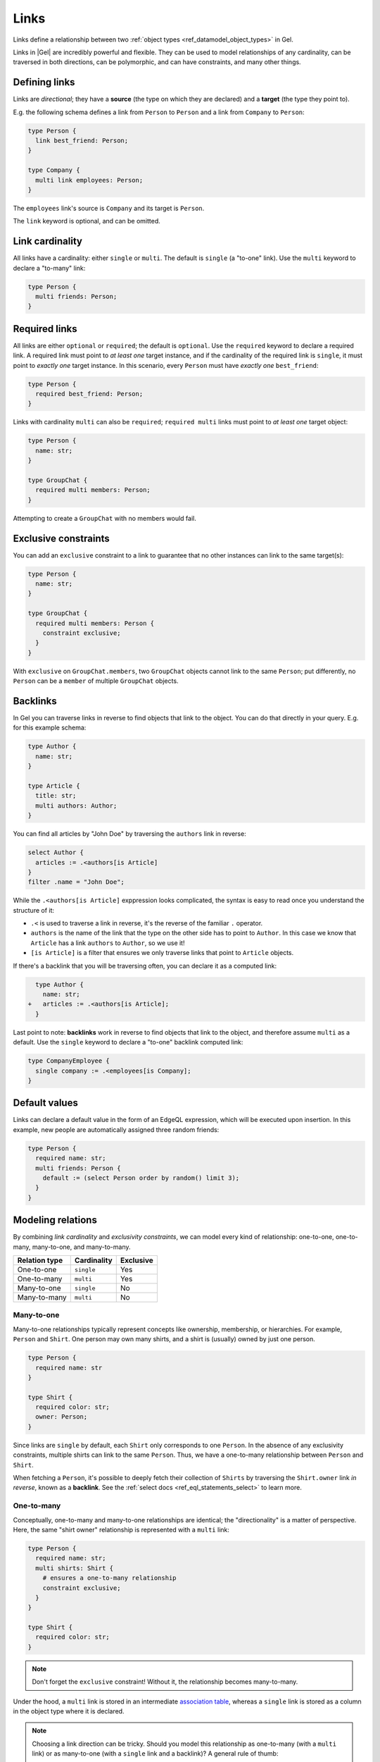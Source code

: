 .. _ref_datamodel_links:

=====
Links
=====

Links define a relationship between two :ref:`object types <ref_datamodel_object_types>` in Gel.

Links in |Gel| are incredibly powerful and flexible. They can be used to model
relationships of any cardinality, can be traversed in both directions,
can be polymorphic, and can have constraints, and many other things.


Defining links
==============

Links are *directional*; they have a **source** (the type on which they are
declared) and a **target** (the type they point to).

E.g. the following schema defines a link from ``Person`` to ``Person`` and
a link from ``Company`` to ``Person``:

.. code-block:: sdl

  type Person {
    link best_friend: Person;
  }

  type Company {
    multi link employees: Person;
  }

The ``employees`` link's source is ``Company`` and its target is ``Person``.

The ``link`` keyword is optional, and can be omitted.


Link cardinality
================

.. index:: single, multi

All links have a cardinality: either ``single`` or ``multi``. The default is
``single`` (a "to-one" link). Use the ``multi`` keyword to declare a "to-many"
link:

.. code-block:: sdl

  type Person {
    multi friends: Person;
  }


Required links
==============

.. index:: required, optional, not null

All links are either ``optional`` or ``required``; the default is ``optional``.
Use the ``required`` keyword to declare a required link. A required link must
point to *at least one* target instance, and if the cardinality of the required
link is ``single``, it must point to *exactly one* target instance. In this
scenario, every ``Person`` must have *exactly one* ``best_friend``:

.. code-block:: sdl

  type Person {
    required best_friend: Person;
  }

Links with cardinality ``multi`` can also be ``required``;
``required multi`` links must point to *at least one* target object:

.. code-block:: sdl

  type Person {
    name: str;
  }

  type GroupChat {
    required multi members: Person;
  }

Attempting to create a ``GroupChat`` with no members would fail.

Exclusive constraints
=====================

.. index:: constraint exclusive

You can add an ``exclusive`` constraint to a link to guarantee that no other
instances can link to the same target(s):

.. code-block:: sdl

  type Person {
    name: str;
  }

  type GroupChat {
    required multi members: Person {
      constraint exclusive;
    }
  }

With ``exclusive`` on ``GroupChat.members``, two ``GroupChat`` objects cannot
link to the same ``Person``; put differently, no ``Person`` can be a
``member`` of multiple ``GroupChat`` objects.

Backlinks
=========

.. index:: backlink

In Gel you can traverse links in reverse to find objects that link to
the object. You can do that directly in your query. E.g. for this example
schema:

.. code-block:: sdl

  type Author {
    name: str;
  }

  type Article {
    title: str;
    multi authors: Author;
  }

You can find all articles by "John Doe" by traversing the ``authors``
link in reverse:

.. code-block:: edgeql

  select Author {
    articles := .<authors[is Article]
  }
  filter .name = "John Doe";

While the ``.<authors[is Article]`` exppression looks complicated,
the syntax is easy to read once you understand the structure of it:

* ``.<`` is used to traverse a link in reverse, it's the reverse of
  the familiar ``.`` operator.

* ``authors`` is the name of the link that the type on the other side
  has to point to ``Author``.  In this case we know that ``Article``
  has a link ``authors`` to ``Author``, so we use it!

* ``[is Article]`` is a filter that ensures we only traverse links
  that point to ``Article`` objects.

If there's a backlink that you will be traversing often, you can declare it
as a computed link:

.. code-block:: sdl-diff

    type Author {
      name: str;
  +   articles := .<authors[is Article];
    }

Last point to note: **backlinks** work in reverse to find objects that link
to the object, and therefore assume ``multi`` as a default.
Use the ``single`` keyword to declare a "to-one" backlink computed link:

.. code-block:: sdl

  type CompanyEmployee {
    single company := .<employees[is Company];
  }


Default values
==============

.. index:: default

Links can declare a default value in the form of an EdgeQL expression, which
will be executed upon insertion. In this example, new people are automatically
assigned three random friends:

.. code-block:: sdl

  type Person {
    required name: str;
    multi friends: Person {
      default := (select Person order by random() limit 3);
    }
  }


Modeling relations
==================

.. index:: cardinality, one-to-one, one-to-many, many-to-one, many-to-many,
           link table, association table

By combining *link cardinality* and *exclusivity constraints*, we can model
every kind of relationship: one-to-one, one-to-many, many-to-one, and
many-to-many.

.. list-table::

  * - **Relation type**
    - **Cardinality**
    - **Exclusive**
  * - One-to-one
    - ``single``
    - Yes
  * - One-to-many
    - ``multi``
    - Yes
  * - Many-to-one
    - ``single``
    - No
  * - Many-to-many
    - ``multi``
    - No

.. _ref_guide_many_to_one:

Many-to-one
-----------

Many-to-one relationships typically represent concepts like ownership,
membership, or hierarchies. For example, ``Person`` and ``Shirt``. One person
may own many shirts, and a shirt is (usually) owned by just one person.

.. code-block:: sdl

  type Person {
    required name: str
  }

  type Shirt {
    required color: str;
    owner: Person;
  }

Since links are ``single`` by default, each ``Shirt`` only corresponds to
one ``Person``. In the absence of any exclusivity constraints, multiple shirts
can link to the same ``Person``. Thus, we have a one-to-many relationship
between ``Person`` and ``Shirt``.

When fetching a ``Person``, it's possible to deeply fetch their collection of
``Shirts`` by traversing the ``Shirt.owner`` link *in reverse*, known as a
**backlink**. See the :ref:`select docs <ref_eql_statements_select>` to
learn more.


.. _ref_guide_one_to_many:

One-to-many
-----------

Conceptually, one-to-many and many-to-one relationships are identical; the
"directionality" is a matter of perspective. Here, the same "shirt owner"
relationship is represented with a ``multi`` link:

.. code-block:: sdl

  type Person {
    required name: str;
    multi shirts: Shirt {
      # ensures a one-to-many relationship
      constraint exclusive;
    }
  }

  type Shirt {
    required color: str;
  }

.. note::

  Don't forget the ``exclusive`` constraint! Without it, the relationship
  becomes many-to-many.

Under the hood, a ``multi`` link is stored in an intermediate `association
table <https://en.wikipedia.org/wiki/Associative_entity>`_, whereas a
``single`` link is stored as a column in the object type where it is declared.

.. note::

  Choosing a link direction can be tricky. Should you model this
  relationship as one-to-many (with a ``multi`` link) or as many-to-one
  (with a ``single`` link and a backlink)? A general rule of thumb:

  - Use a ``multi`` link if the relationship is relatively stable and
    not updated frequently, and the set of related objects is typically
    small. For example, a list of postal addresses in a user profile.
  - Otherwise, prefer a single link from one object type and a computed
    backlink on the other. This can be more efficient and is generally
    recommended for 1:N relations:

  .. code-block:: sdl

    type Post {
      required author: User;
    }

    type User {
      multi posts := (.<author[is Post])
    }


.. _ref_guide_one_to_one:

One-to-one
----------

Under a *one-to-one* relationship, the source object links to a single instance
of the target type, and vice versa. As an example, consider a schema to
represent assigned parking spaces:

.. code-block:: sdl

  type Employee {
    required name: str;
    assigned_space: ParkingSpace {
      constraint exclusive;
    }
  }

  type ParkingSpace {
    required number: int64;
  }

All links are ``single`` unless otherwise specified, so no ``Employee`` can
have more than one ``assigned_space``. The :eql:constraint:`exclusive`
constraint guarantees that a given ``ParkingSpace`` can't be assigned to
multiple employees. Together, these form a one-to-one relationship.


.. _ref_guide_many_to_many:

Many-to-many
------------

A *many-to-many* relation is the least constrained kind of relationship. There
is no exclusivity or cardinality constraint in either direction. As an example,
consider a simple app where a ``User`` can "like" their favorite ``Movie``:

.. code-block:: sdl

  type User {
    required name: str;
    multi likes: Movie;
  }

  type Movie {
    required title: str;
  }

A user can like multiple movies. And in the absence of an ``exclusive``
constraint, each movie can be liked by multiple users, creating a many-to-many
relationship.

.. note::

  Links are always distinct. It's not possible to link the **same** objects
  twice. For example:

  .. code-block:: sdl

    type User {
      required name: str;
      multi watch_history: Movie {
        seen_at: datetime;
      };
    }

    type Movie {
      required title: str;
    }

  In this model, a user can't watch the same movie more than once (the link
  from a specific user to a specific movie can exist only once). One approach
  is to store multiple timestamps in an array on the link property:

  .. code-block:: sdl

    type User {
      required name: str;
      multi watch_history: Movie {
        seen_at: array<datetime>;
      };
    }
    type Movie {
      required title: str;
    }

  Alternatively, you might introduce a dedicated type:

  .. code-block:: sdl

    type User {
      required name: str;
      multi watch_history := .<user[is WatchHistory];
    }
    type Movie {
      required title: str;
    }
    type WatchHistory {
      required user: User;
      required movie: Movie;
      seen_at: datetime;
    }

  Remember to use **single** links in the join table so you don't end up
  with extra tables.


.. _ref_datamodel_link_properties:

Link properties
===============

.. index:: linkprops, metadata, link table

Like object types, links in Gel can contain **properties**. Link properties
can store metadata about the link, such as the *date* a link was created
or the *strength* of the relationship:

.. code-block:: sdl

  type Person {
    name: str;
    multi family_members: Person {
      relationship: str;
    }
  }

.. note::

  Link properties can only be **primitive** data (scalars, enums,
  arrays, or tuples) — *not* links to other objects. Also note that
  link properties cannot be made required. They are always optional
  by design.

Link properties are especially useful with many-to-many relationships, where
the link itself is a distinct concept with its own data. For relations
like one-to-one or one-to-many, it's often clearer to store data in the
object type itself instead of in a link property.

Inserting and updating link properties
--------------------------------------

To add a link with a link property, include the property name (prefixed by
``@``) in the shape:

.. code-block:: edgeql

  insert Person {
    name := "Bob",
    family_members := (
      select detached Person {
        @relationship := "sister"
      }
      filter .name = "Alice"
    )
  };

Updating a link's property on an **existing** link is similar. You can select
the link from within the object being updated:

.. code-block:: edgeql

  update Person
  filter .name = "Bob"
  set {
    family_members := (
      select .family_members {
        @relationship := "step-sister"
      }
      filter .name = "Alice"
    )
  };

.. warning::

  A link property cannot be referenced in a set union *except* in the case of
  a :ref:`for loop <ref_eql_for>`. For instance:

  .. code-block:: edgeql

      # 🚫 Does not work
      insert Movie {
        title := 'The Incredible Hulk',
        characters := {
          (
            select Person {
              @character_name := 'The Hulk'
            }
            filter .name = 'Mark Ruffalo'
          ),
          (
            select Person {
              @character_name := 'Abomination'
            }
            filter .name = 'Tim Roth'
          )
        }
      };

  will produce an error ``QueryError: invalid reference to link property in
  top level shape``.

  One workaround is to insert them via a ``for`` loop, combined with
  :eql:func:`assert_distinct`:

  .. code-block:: edgeql

      # ✅ Works!
      insert Movie {
        title := 'The Incredible Hulk',
        characters := assert_distinct((
          with actors := {
            ('The Hulk', 'Mark Ruffalo'),
            ('Abomination', 'Tim Roth')
          },
          for actor in actors union (
            select Person {
              @character_name := actor.0
            }
            filter .name = actor.1
          )
        ))
      };

Querying link properties
------------------------

To query a link property, add the link property's name (prefixed with ``@``)
in the shape:

.. code-block:: edgeql-repl

  db> select Person {
  ...   name,
  ...   family_members: {
  ...     name,
  ...     @relationship
  ...   }
  ... };

.. note::

  In the results above, Bob has a *step-sister* property on the link to
  Alice, but Alice does not automatically have a property describing Bob.
  Changes to link properties are not mirrored on the "backlink" side unless
  explicitly updated, because link properties cannot be required.

.. note::

  For a full guide on modeling, inserting, updating, and querying link
  properties, see the :ref:`Using Link Properties <ref_guide_linkprops>`
  guide.


.. _ref_datamodel_link_deletion:

Deletion policies
=================

.. index:: on target delete, on source delete, restrict, delete source, allow,
           deferred restrict, delete target, if orphan

Links can declare their own **deletion policy** for when the **target** or
**source** is deleted.

Target deletion
---------------

The clause ``on target delete`` determines the action when the target object is
deleted:

- ``restrict`` (default) — raises an exception if the target is deleted.
- ``delete source`` — deletes the source when the target is deleted (a cascade).
- ``allow`` — removes the target from the link if the target is deleted.
- ``deferred restrict`` — like ``restrict`` but defers the error until the
  end of the transaction if the object remains linked.

.. code-block:: sdl

  type MessageThread {
    title: str;
  }

  type Message {
    content: str;
    chat: MessageThread {
      on target delete delete source;
    }
  }


.. _ref_datamodel_links_source_deletion:

Source deletion
---------------

The clause ``on source delete`` determines the action when the **source** is
deleted:

- ``allow`` — deletes the source, removing the link to the target.
- ``delete target`` — unconditionally deletes the target as well.
- ``delete target if orphan`` — deletes the target if and only if it's no
  longer linked by any other object *via the same link*.

.. code-block:: sdl

  type MessageThread {
    title: str;
    multi messages: Message {
      on source delete delete target;
    }
  }

  type Message {
    content: str;
  }

You can add ``if orphan`` if you'd like to avoid deleting a target that remains
linked elsewhere via the **same** link name.

.. code-block:: sdl-diff

    type MessageThread {
      title: str;
      multi messages: Message {
  -     on source delete delete target;
  +     on source delete delete target if orphan;
      }
    }

.. note::

  The ``if orphan`` qualifier **does not** apply globally across
  all links in the database or even all links from the same type. If another
  link *by a different name* or *with a different on-target-delete* policy
  points at the same object, it *doesn't* prevent the object from being
  considered "orphaned" for the link that includes ``if orphan``.


.. _ref_datamodel_link_polymorphic:

Polymorphic links
=================

.. index:: abstract, subtypes, polymorphic

Links can be **polymorphic**, i.e., have an ``abstract`` target. In the
example below, we have an abstract type ``Person`` with concrete subtypes
``Hero`` and ``Villain``:

.. code-block:: sdl

  abstract type Person {
    name: str;
  }

  type Hero extending Person {
    # additional fields
  }

  type Villain extending Person {
    # additional fields
  }

A polymorphic link can target any non-abstract subtype:

.. code-block:: sdl

  type Movie {
    title: str;
    multi characters: Person;
  }

When querying a polymorphic link, you can filter by a specific subtype, cast
the link to a subtype, etc. See :ref:`Polymorphic Queries <ref_eql_select_polymorphic>`
for details.

Abstract links
==============

.. index:: abstract

It's possible to define ``abstract`` links that aren't tied to a particular
source or target, and then extend them in concrete object types. This can help
eliminate repetitive declarations:

.. code-block:: sdl

  abstract link link_with_strength {
    strength: float64;
    index on (__subject__@strength);
  }

  type Person {
    multi friends: Person {
      extending link_with_strength;
    };
  }


.. _ref_eql_sdl_links_overloading:

Overloading
===========

.. index:: overloaded

When an inherited link is modified (by adding more constraints or changing its
target type, etc.), the ``overloaded`` keyword is required. This prevents
unintentional overloading due to name clashes:

.. code-block:: sdl

  abstract type Friendly {
    # this type can have "friends"
    multi friends: Friendly;
  }

  type User extending Friendly {
    # overload the link target to to be specifically User
    overloaded multi friends: User;

    # ... other links and properties
  }


.. _ref_eql_sdl_links:
.. _ref_eql_sdl_links_syntax:

Declaring links
===============

This section describes the syntax to use links in your schema.

Syntax
------

.. sdl:synopsis::

  # Concrete link form used inside type declaration:
  [ overloaded ] [{required | optional}] [{single | multi}]
    [ link ] <name> : <type>
    [ "{"
        [ extending <base> [, ...] ; ]
        [ default := <expression> ; ]
        [ readonly := {true | false} ; ]
        [ on target delete <action> ; ]
        [ on source delete <action> ; ]
        [ <annotation-declarations> ]
        [ <property-declarations> ]
        [ <constraint-declarations> ]
        ...
      "}" ]

  # Computed link form used inside type declaration:
  [{required | optional}] [{single | multi}]
    [ link ] <name> := <expression>;

  # Computed link form used inside type declaration (extended):
  [ overloaded ] [{required | optional}] [{single | multi}]
    link <name> [: <type>]
    [ "{"
        using (<expression>) ;
        [ extending <base> [, ...] ; ]
        [ <annotation-declarations> ]
        [ <constraint-declarations> ]
        ...
      "}" ]

  # Abstract link form:
  abstract link <name>
  [ "{"
      [extending <base> [, ...] ; ]
      [ readonly := {true | false} ; ]
      [ <annotation-declarations> ]
      [ <property-declarations> ]
      [ <constraint-declarations> ]
      [ <index-declarations> ]
      ...
    "}" ]

There are several forms of link declaration:

- The *concrete link form* (inside a type) that points to an object type.
- The *computed link form* (inside a type) that provides a link via an
  EdgeQL expression.
- The *abstract link form*, which can be declared at the module level
  and extended in other types.


.. _ref_eql_ddl_links:

DDL commands
============

This section describes the low-level DDL commands for creating, altering, and
dropping links. You typically don't need to use these commands directly, but
knowing about them is useful for reviewing migrations.

Create link
-----------

:eql-statement:
:eql-haswith:

Define a new link.

.. eql:synopsis::

  [ with <with-item> [, ...] ]
  {create|alter} type <TypeName> "{"
    [ ... ]
    create [{required | optional}] [{single | multi}]
      link <name>
      [ extending <base> [, ...] ] -> <type>
      [ "{" <subcommand>; [...] "}" ] ;
    [ ... ]
  "}"

  # Computed link form:

  [ with <with-item> [, ...] ]
  {create|alter} type <TypeName> "{"
    [ ... ]
    create [{required | optional}] [{single | multi}]
      link <name> := <expression>;
    [ ... ]
  "}"

  # Abstract link form:

  [ with <with-item> [, ...] ]
  create abstract link [<module>::]<name> [extending <base> [, ...]]
  [ "{" <subcommand>; [...] "}" ]

  # where <subcommand> is one of

    set default := <expression>
    set readonly := {true | false}
    create annotation <annotation-name> := <value>
    create property <property-name> ...
    create constraint <constraint-name> ...
    on target delete <action>
    on source delete <action>
    reset on target delete
    create index on <index-expr>

Description
^^^^^^^^^^^

The combinations of ``create type ... create link`` and ``alter type ...
create link`` define a new concrete link for a given object type, in DDL form.

There are three forms of ``create link``:

1. The canonical definition form (specifying a target type).
2. The computed link form (declaring a link via an expression).
3. The abstract link form (declaring a module-level link).

Parameters
^^^^^^^^^^^

Most sub-commands and options mirror those found in the
:ref:`SDL link declaration <ref_eql_sdl_links_syntax>`. In DDL form:

- ``set default := <expression>`` specifies a default value.
- ``set readonly := {true | false}`` makes the link read-only or not.
- ``create annotation <annotation-name> := <value>`` adds an annotation.
- ``create property <property-name> ...`` defines a property on the link.
- ``create constraint <constraint-name> ...`` defines a constraint on the link.
- ``on target delete <action>`` and ``on source delete <action>`` specify
  deletion policies.
- ``reset on target delete`` resets the target deletion policy to default
  or inherited.
- ``create index on <index-expr>`` creates an index on the link.

Examples
^^^^^^^^

.. code-block:: edgeql

  alter type User {
    create multi link friends -> User
  };

.. code-block:: edgeql

  alter type User {
    create link special_group := (
      select __source__.friends
      filter .town = __source__.town
    )
  };

.. code-block:: edgeql

  create abstract link orderable {
    create property weight -> std::int64
  };

  alter type User {
    create multi link interests extending orderable -> Interest
  };


Alter link
----------

:eql-statement:
:eql-haswith:

Changes the definition of a link.

.. eql:synopsis::

  [ with <with-item> [, ...] ]
  {create|alter} type <TypeName> "{"
    [ ... ]
    alter link <name>
    [ "{" ] <subcommand>; [...] [ "}" ];
    [ ... ]
  "}"

  [ with <with-item> [, ...] ]
  alter abstract link [<module>::]<name>
  [ "{" ] <subcommand>; [...] [ "}" ];

  # where <subcommand> is one of

    set default := <expression>
    reset default
    set readonly := {true | false}
    reset readonly
    rename to <newname>
    extending ...
    set required
    set optional
    reset optionality
    set single
    set multi
    reset cardinality
    set type <typename> [using (<conversion-expr>)]
    reset type
    using (<computed-expr>)
    create annotation <annotation-name> := <value>
    alter annotation <annotation-name> := <value>
    drop annotation <annotation-name>
    create property <property-name> ...
    alter property <property-name> ...
    drop property <property-name> ...
    create constraint <constraint-name> ...
    alter constraint <constraint-name> ...
    drop constraint <constraint-name> ...
    on target delete <action>
    on source delete <action>
    create index on <index-expr>
    drop index on <index-expr>

Description
^^^^^^^^^^^

This command modifies an existing link on a type. It can also be used on
an abstract link at the module level.

Parameters
^^^^^^^^^^

- ``rename to <newname>`` changes the link's name.
- ``extending ...`` changes or adds link parents.
- ``set required`` / ``set optional`` changes the link optionality.
- ``reset optionality`` reverts optionality to default or inherited value.
- ``set single`` / ``set multi`` changes cardinality.
- ``reset cardinality`` reverts cardinality to default or inherited value.
- ``set type <typename> [using (<expr>)]`` changes the link's target type.
- ``reset type`` reverts the link's type to inherited.
- ``using (<expr>)`` changes the expression of a computed link.
- ``create annotation``, ``alter annotation``, ``drop annotation`` manage
  annotations.
- ``create property``, ``alter property``, ``drop property`` manage link
  properties.
- ``create constraint``, ``alter constraint``, ``drop constraint`` manage
  link constraints.
- ``on target delete <action>`` and ``on source delete <action>`` manage
  deletion policies.
- ``reset on target delete`` reverts the target deletion policy.
- ``create index on <index-expr>`` / ``drop index on <index-expr>`` manage
  indexes on link properties.

Examples
^^^^^^^^

.. code-block:: edgeql

  alter type User {
    alter link friends create annotation title := "Friends";
  };

.. code-block:: edgeql

  alter abstract link orderable rename to sorted;

.. code-block:: edgeql

  alter type User {
    alter link special_group using (
      # at least one of the friend's interests
      # must match the user's
      select __source__.friends
      filter .interests IN __source__.interests
    );
  };

Drop link
---------

:eql-statement:
:eql-haswith:

Removes the specified link from the schema.

.. eql:synopsis::

  [ with <with-item> [, ...] ]
  alter type <TypeName> "{"
    [ ... ]
    drop link <name>
    [ ... ]
  "}"

  [ with <with-item> [, ...] ]
  drop abstract link [<module>]::<name>

Description
^^^^^^^^^^^

- ``alter type ... drop link <name>`` removes the link from an object type.
- ``drop abstract link <name>`` removes an abstract link from the schema.

Examples
^^^^^^^^

.. code-block:: edgeql

  alter type User drop link friends;

.. code-block:: edgeql

  drop abstract link orderable;



.. list-table::
  :class: seealso

  * - **See also**
    - :ref:`Introspection > Object types <ref_datamodel_introspection_object_types>`
